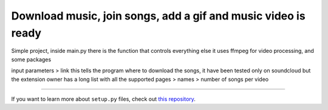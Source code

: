 Download music, join songs, add a gif and music video is ready
========================

Simple project, inside main.py there is the function that controls everything else
it uses ffmpeg for video processing, and some packages

input parameters
> link this tells the program where to download the songs, it have been tested only on soundcloud but the extension owner has a long list with all the supported pages
> names 
> number of songs per video


---------------

If you want to learn more about ``setup.py`` files, check out `this repository <https://github.com/kennethreitz/setup.py>`_.
